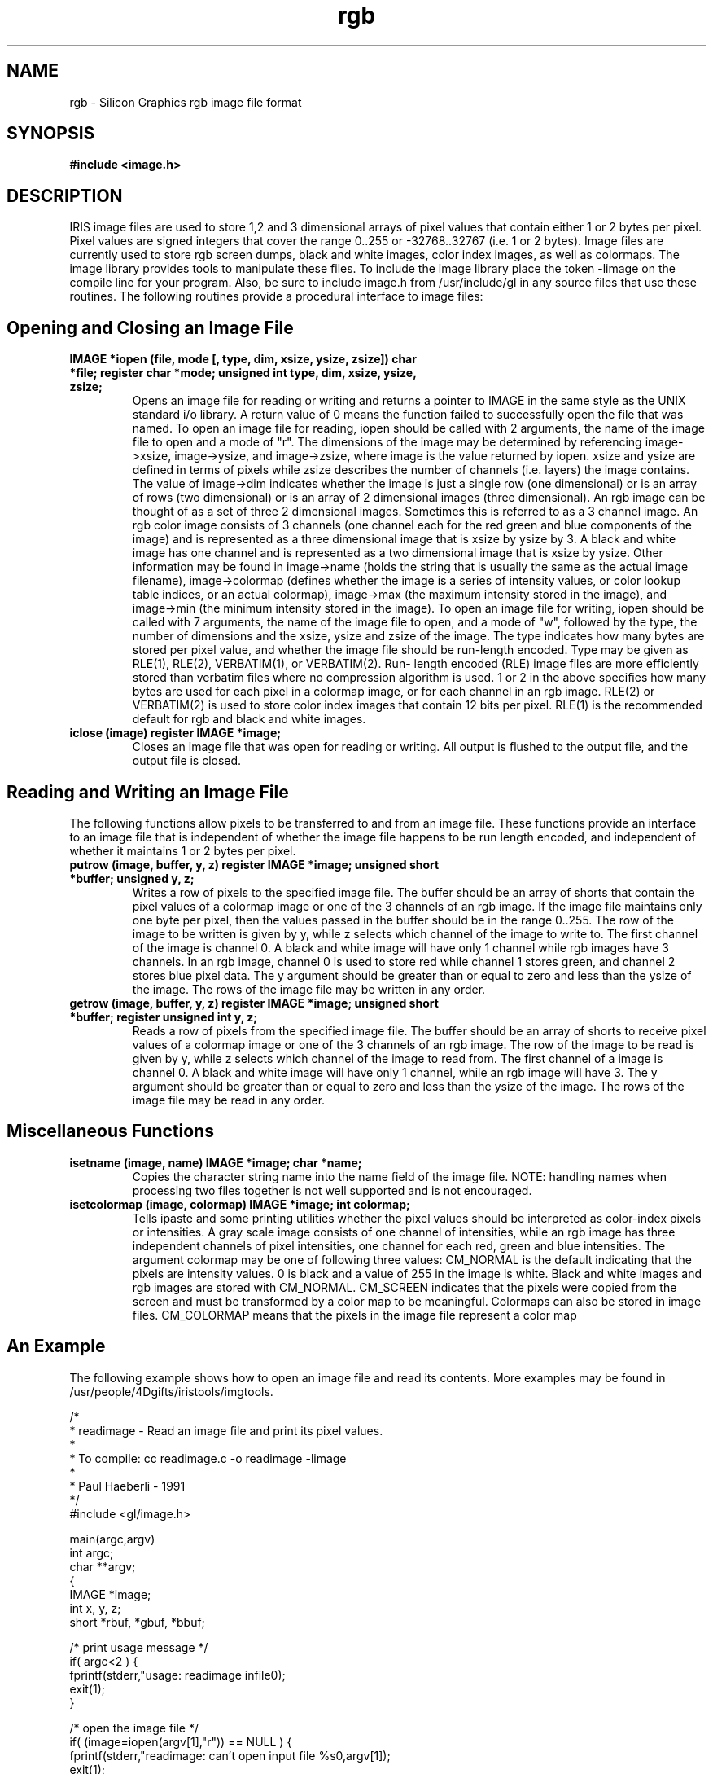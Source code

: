 .ds ptr \fR\[->]\fP
.de Vb \" Begin verbatim text
.ft CW
.nf
.ne \\$1
..
.de Ve \" End verbatim text
.ft R

.fi
..
.de1 C
.  it 1 an-trap
.  ft CW
.  if \\n[.$] \,\\$*\/
..
.TH rgb "4" "1994"
.SH NAME
rgb - Silicon Graphics rgb image file format
.SH SYNOPSIS
.B #include <image.h>
.SH DESCRIPTION
IRIS image files are used to store 1,2 and 3 dimensional arrays of pixel
values that contain either 1 or 2 bytes per pixel. Pixel values are
signed integers that cover the range 0..255 or -32768..32767 (i.e. 1 or 2
bytes). Image files are currently used to store rgb screen dumps, black
and white images, color index images, as well as colormaps.
The image library provides tools to manipulate these files. To include
the image library place the token -limage on the compile line for your
program. Also, be sure to include image.h from /usr/include/gl in any
source files that use these routines. The following routines provide a
procedural interface to image files:

.SH Opening and Closing an Image File

.TP
.B IMAGE *iopen (file, mode [, type, dim, xsize, ysize, zsize]) char *file; register char *mode; unsigned int type, dim, xsize, ysize, zsize;
Opens an image file for reading or writing and returns a pointer to IMAGE
in the same style as the UNIX standard i/o library. A return value of 0
means the function failed to successfully open the file that was named.
To open an image file for reading, iopen should be called with 2
arguments, the name of the image file to open and a mode of "r". The
dimensions of the image may be determined by referencing
\f[CW]image->xsize\fP, \f[CW]image->ysize\fP, and \f[CW]image->zsize\fP,
where image is the value returned by
iopen. xsize and ysize are defined in terms of pixels while zsize
describes the number of channels (i.e. layers) the image contains.
The value of \f[CW]image->dim\fP indicates whether the image is just a single row
(one dimensional) or is an array of rows (two dimensional) or is an array
of 2 dimensional images (three dimensional).
An rgb image can be thought of as a set of three 2 dimensional images.
Sometimes this is referred to as a 3 channel image. An rgb color image
consists of 3 channels (one channel each for the red green and blue
components of the image) and is represented as a three dimensional image
that is xsize by ysize by 3. A black and white image has one channel and
is represented as a two dimensional image that is xsize by ysize.
Other information may be found in \f[CW]image->name\fP (holds the string that is
usually the same as the actual image filename), \f[CW]image->colormap\fP (defines
whether the image is a series of intensity values, or color lookup table
indices, or an actual colormap), \f[CW]image->max\fP (the maximum intensity stored
in the image), and \f[CW]image->min\fP (the minimum intensity stored in the
image).
To open an image file for writing, iopen should be called with 7
arguments, the name of the image file to open, and a mode of "w",
followed by the type, the number of dimensions and the xsize, ysize and
zsize of the image. The type indicates how many bytes are stored per
pixel value, and whether the image file should be run-length encoded.
Type may be given as RLE(1), RLE(2), VERBATIM(1), or VERBATIM(2). Run-
length encoded (RLE) image files are more efficiently stored than
verbatim files where no compression algorithm is used. 1 or 2 in the
above specifies how many bytes are used for each pixel in a colormap
image, or for each channel in an rgb image. RLE(2) or VERBATIM(2) is
used to store color index images that contain 12 bits per pixel. RLE(1)
is the recommended default for rgb and black and white images.
.TP
.B iclose (image) register IMAGE *image;
Closes an image file that was open for reading or writing. All output is
flushed to the output file, and the output file is closed.

.SH Reading and Writing an Image File

The following functions allow pixels to be transferred to and from an
image file. These functions provide an interface to an image file that
is independent of whether the image file happens to be run length
encoded, and independent of whether it maintains 1 or 2 bytes per pixel.
.TP
.B putrow (image, buffer, y, z) register IMAGE *image; unsigned short *buffer; unsigned y, z;
Writes a row of pixels to the specified image file. The buffer should be
an array of shorts that contain the pixel values of a colormap image or
one of the 3 channels of an rgb image. If the image file maintains
only one byte per pixel, then the values passed in the buffer should be
in the range 0..255. The row of the image to be written is given by y,
while z selects which channel of the image to write to. The first
channel of the image is channel 0. A black and white image will have
only 1 channel while rgb images have 3 channels. In an rgb image,
channel 0 is used to store red while channel 1 stores green, and channel
2 stores blue pixel data. The y argument should be greater than or equal
to zero and less than the ysize of the image. The rows of the image file
may be written in any order.
.TP
.B getrow (image, buffer, y, z) register IMAGE *image; unsigned short *buffer; register unsigned int y, z;
Reads a row of pixels from the specified image file. The buffer should
be an array of shorts to receive pixel values of a colormap image or one
of the 3 channels of an rgb image. The row of the image to be read is
given by y, while z selects which channel of the image to read from. The
first channel of a image is channel 0. A black and white image will have
only 1 channel, while an rgb image will have 3. The y argument should be
greater than or equal to zero and less than the ysize of the image. The
rows of the image file may be read in any order.

.SH Miscellaneous Functions

.TP
.B isetname (image, name) IMAGE *image; char *name;
Copies the character string name into the name field of the image file.
NOTE: handling names when processing two files together is not well
supported and is not encouraged.
.TP
.B isetcolormap (image, colormap) IMAGE *image; int colormap;
Tells ipaste and some printing utilities whether the pixel values should
be interpreted as color-index pixels or intensities. A gray scale image
consists of one channel of intensities, while an rgb image has three
independent channels of pixel intensities, one channel for each red,
green and blue intensities. The argument colormap may be one of
following three values: CM_NORMAL is the default indicating that the
pixels are intensity values. 0 is black and a value of 255 in the image
is white. Black and white images and rgb images are stored with
CM_NORMAL. CM_SCREEN indicates that the pixels were copied from the
screen and must be transformed by a color map to be meaningful.
Colormaps can also be stored in image files. CM_COLORMAP means that the
pixels in the image file represent a color map

.SH An Example

The following example shows how to open an image file and read its
contents. More examples may be found in
/usr/people/4Dgifts/iristools/imgtools.

.Vb 5
    /*
         *      readimage - Read an image file and print its pixel values.
         *
         *      To compile:  cc readimage.c -o readimage -limage
         *
         *                              Paul Haeberli - 1991
         */
        #include <gl/image.h>

        main(argc,argv)
        int argc;
        char **argv;
        {
            IMAGE *image;
            int x, y, z;
            short *rbuf, *gbuf, *bbuf;

        /* print usage message */
            if( argc<2 ) {
                fprintf(stderr,"usage: readimage infile0);
                exit(1);
            }

        /* open the image file */
            if( (image=iopen(argv[1],"r")) == NULL ) {
                fprintf(stderr,"readimage: can't open input file %s0,argv[1]);
                exit(1);
            }

        /* print a little info about the image */
            printf("Image x and y size in pixels: %d
        %d0,image->xsize,image->ysize);
            printf("Image zsize in channels: %d0,image->zsize);
            printf("Image pixel min and max: %d %d0,image->min,image-max);

        /* allocate buffers for image data */
            rbuf = (short *)malloc(image->xsize*sizeof(short));
            gbuf = (short *)malloc(image->xsize*sizeof(short));
            bbuf = (short *)malloc(image->xsize*sizeof(short));

        /* check to see if the image is B/W or RGB */
            if(image->zsize == 1) {
                printf("This is a black and write image0);
                for(y=0; y<image->ysize; y++) {
                    getrow(image,rbuf,y,0);
                    printf("row %d: ",y);
                    for(x=0; x<image->xsize; x++)
                        printf("%d |",rbuf[x]);
                    printf("0);
                }
            } else if(image->zsize >= 3) {  /* if the image has alpha zsize is 4 */
                printf("This is a rgb image0);
                for(y=0; y<image->ysize; y++) {
                    getrow(image,rbuf,y,0);
                    getrow(image,gbuf,y,1);
                    getrow(image,bbuf,y,2);
                    printf("row %d: ",y);
                    for(x=0; x<image->xsize; x++)
                        printf("%d %d %d |",rbuf[x],gbuf[x],bbuf[x]);
                    printf("0);
                }
            }
        }
.Ve

.SH BUGS
There are too many video image file formats.
